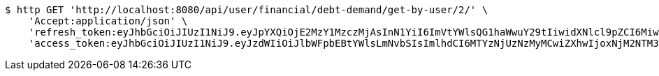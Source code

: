 [source,bash]
----
$ http GET 'http://localhost:8080/api/user/financial/debt-demand/get-by-user/2/' \
    'Accept:application/json' \
    'refresh_token:eyJhbGciOiJIUzI1NiJ9.eyJpYXQiOjE2MzY1MzczMjAsInN1YiI6ImVtYWlsQG1haWwuY29tIiwidXNlcl9pZCI6MiwiZXhwIjoxNjM4MzUxNzIwfQ.wRrx3sMo92JLmksFcz1cF5-V8Dr5WRruVYXl7ROv86w' \
    'access_token:eyJhbGciOiJIUzI1NiJ9.eyJzdWIiOiJlbWFpbEBtYWlsLmNvbSIsImlhdCI6MTYzNjUzNzMyMCwiZXhwIjoxNjM2NTM3MzgwfQ.qqEljLJV5a4KU9awQMOJnhuDxVMuaVEWNNcvfUxd-8s'
----